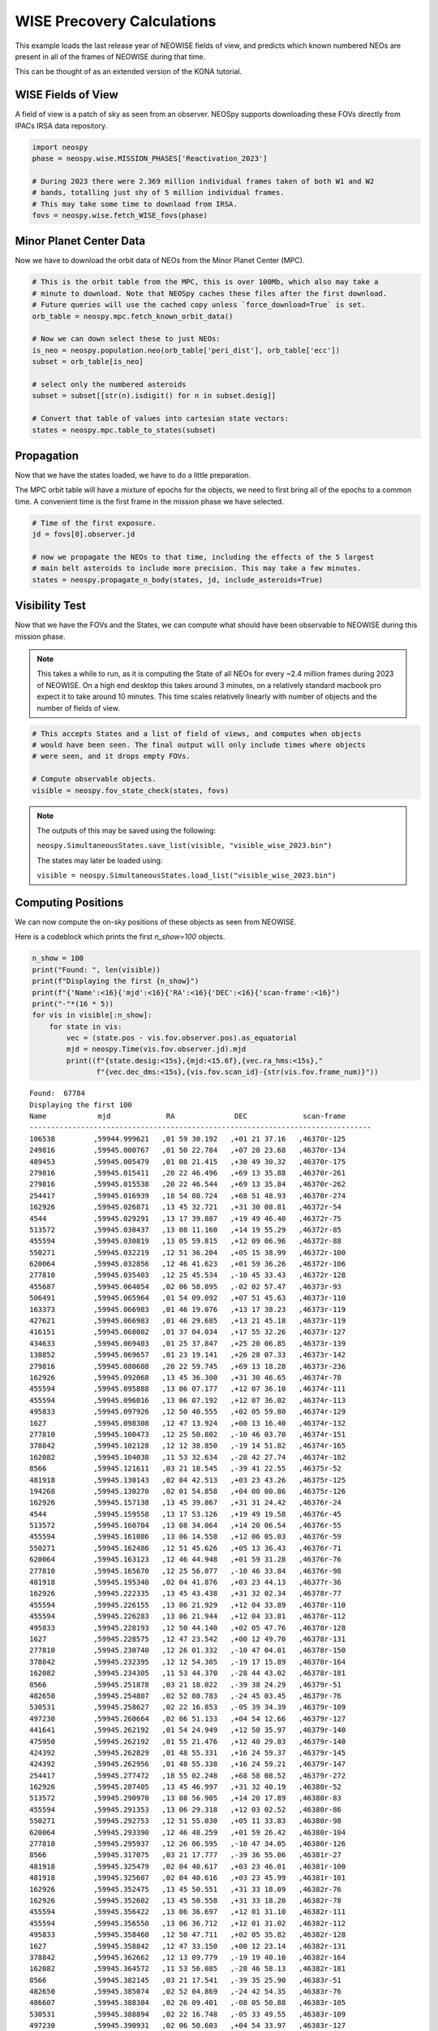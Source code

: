 WISE Precovery Calculations
===========================

This example loads the last release year of NEOWISE fields of view, and predicts
which known numbered NEOs are present in all of the frames of NEOWISE during that time.

This can be thought of as an extended version of the KONA tutorial. 


WISE Fields of View
-------------------

A field of view is a patch of sky as seen from an observer. NEOSpy supports downloading
these FOVs directly from IPACs IRSA data repository.


.. code-block:: python

    import neospy
    phase = neospy.wise.MISSION_PHASES['Reactivation_2023']

    # During 2023 there were 2.369 million individual frames taken of both W1 and W2
    # bands, totalling just shy of 5 million individual frames.
    # This may take some time to download from IRSA.
    fovs = neospy.wise.fetch_WISE_fovs(phase)

Minor Planet Center Data
------------------------

Now we have to download the orbit data of NEOs from the Minor Planet Center (MPC).


.. code-block:: python

    # This is the orbit table from the MPC, this is over 100Mb, which also may take a
    # minute to download. Note that NEOSpy caches these files after the first download.
    # Future queries will use the cached copy unless `force_download=True` is set.
    orb_table = neospy.mpc.fetch_known_orbit_data()

    # Now we can down select these to just NEOs:
    is_neo = neospy.population.neo(orb_table['peri_dist'], orb_table['ecc'])
    subset = orb_table[is_neo]

    # select only the numbered asteroids
    subset = subset[[str(n).isdigit() for n in subset.desig]]

    # Convert that table of values into cartesian state vectors:
    states = neospy.mpc.table_to_states(subset)


Propagation
-----------

Now that we have the states loaded, we have to do a little preparation.

The MPC orbit table will have a mixture of epochs for the objects, we need to
first bring all of the epochs to a common time. A convenient time is the first
frame in the mission phase we have selected.

.. code-block:: python

    # Time of the first exposure.
    jd = fovs[0].observer.jd

    # now we propagate the NEOs to that time, including the effects of the 5 largest
    # main belt asteroids to include more precision. This may take a few minutes.
    states = neospy.propagate_n_body(states, jd, include_asteroids=True)

Visibility Test
---------------

Now that we have the FOVs and the States, we can compute what should have been
observable to NEOWISE during this mission phase.

.. note::

    This takes a while to run, as it is computing the State of all NEOs for
    every ~2.4 million frames during 2023 of NEOWISE. On a high end desktop this
    takes around 3 minutes, on a relatively standard macbook pro expect it to
    take around 10 minutes. This time scales relatively linearly with number
    of objects and the number of fields of view.
    
.. code-block:: python

    # This accepts States and a list of field of views, and computes when objects
    # would have been seen. The final output will only include times where objects
    # were seen, and it drops empty FOVs.

    # Compute observable objects.
    visible = neospy.fov_state_check(states, fovs)


.. note::

    The outputs of this may be saved using the following:
    
    ``neospy.SimultaneousStates.save_list(visible, "visible_wise_2023.bin")``

    The states may later be loaded using:

    ``visible = neospy.SimultaneousStates.load_list("visible_wise_2023.bin")``


Computing Positions
-------------------

We can now compute the on-sky positions of these objects as seen from NEOWISE.

Here is a codeblock which prints the first `n_show=100` objects.

.. code-block:: python
        
    n_show = 100
    print("Found: ", len(visible))
    print(f"Displaying the first {n_show}")
    print(f"{'Name':<16}{'mjd':<16}{'RA':<16}{'DEC':<16}{'scan-frame':<16}")
    print("-"*(16 * 5))
    for vis in visible[:n_show]:
        for state in vis:
            vec = (state.pos - vis.fov.observer.pos).as_equatorial
            mjd = neospy.Time(vis.fov.observer.jd).mjd
            print((f"{state.desig:<15s},{mjd:<15.6f},{vec.ra_hms:<15s},"
                   f"{vec.dec_dms:<15s},{vis.fov.scan_id}-{str(vis.fov.frame_num)}"))


::

    Found:  67784
    Displaying the first 100
    Name            mjd             RA              DEC             scan-frame      
    --------------------------------------------------------------------------------
    106538         ,59944.999621   ,01 59 30.192   ,+01 21 37.16   ,46370r-125
    249816         ,59945.000767   ,01 50 22.784   ,+07 20 23.68   ,46370r-134
    489453         ,59945.005479   ,01 08 21.415   ,+30 49 30.32   ,46370r-175
    279816         ,59945.015411   ,20 22 46.496   ,+69 13 35.88   ,46370r-261
    279816         ,59945.015538   ,20 22 46.544   ,+69 13 35.84   ,46370r-262
    254417         ,59945.016939   ,18 54 08.724   ,+68 51 48.93   ,46370r-274
    162926         ,59945.026871   ,13 45 32.721   ,+31 30 08.81   ,46372r-54
    4544           ,59945.029291   ,13 17 39.887   ,+19 49 46.40   ,46372r-75
    513572         ,59945.030437   ,13 08 11.160   ,+14 19 55.29   ,46372r-85
    455594         ,59945.030819   ,13 05 59.815   ,+12 09 06.96   ,46372r-88
    550271         ,59945.032219   ,12 51 36.204   ,+05 15 38.99   ,46372r-100
    620064         ,59945.032856   ,12 46 41.623   ,+01 59 36.26   ,46372r-106
    277810         ,59945.035403   ,12 25 45.534   ,-10 45 33.43   ,46372r-128
    455687         ,59945.064054   ,02 06 58.095   ,-02 02 57.47   ,46373r-93
    506491         ,59945.065964   ,01 54 09.092   ,+07 51 45.63   ,46373r-110
    163373         ,59945.066983   ,01 46 19.076   ,+13 17 38.23   ,46373r-119
    427621         ,59945.066983   ,01 46 29.685   ,+13 21 45.18   ,46373r-119
    416151         ,59945.068002   ,01 37 04.034   ,+17 55 32.26   ,46373r-127
    434633         ,59945.069403   ,01 25 37.847   ,+25 20 06.85   ,46373r-139
    138852         ,59945.069657   ,01 23 19.141   ,+26 28 07.33   ,46373r-142
    279816         ,59945.080608   ,20 22 59.745   ,+69 13 18.28   ,46373r-236
    162926         ,59945.092068   ,13 45 36.300   ,+31 30 46.65   ,46374r-78
    455594         ,59945.095888   ,13 06 07.177   ,+12 07 36.10   ,46374r-111
    455594         ,59945.096016   ,13 06 07.192   ,+12 07 36.02   ,46374r-113
    495833         ,59945.097926   ,12 50 40.555   ,+02 05 59.80   ,46374r-129
    1627           ,59945.098308   ,12 47 13.924   ,+00 13 16.40   ,46374r-132
    277810         ,59945.100473   ,12 25 50.802   ,-10 46 03.70   ,46374r-151
    378842         ,59945.102128   ,12 12 38.850   ,-19 14 51.82   ,46374r-165
    162082         ,59945.104038   ,11 53 32.634   ,-28 42 27.74   ,46374r-182
    8566           ,59945.121611   ,03 21 18.545   ,-39 41 22.55   ,46375r-52
    481918         ,59945.130143   ,02 04 42.513   ,+03 23 43.26   ,46375r-125
    194268         ,59945.130270   ,02 01 54.858   ,+04 00 00.86   ,46375r-126
    162926         ,59945.157138   ,13 45 39.867   ,+31 31 24.42   ,46376r-24
    4544           ,59945.159558   ,13 17 53.126   ,+19 49 19.58   ,46376r-45
    513572         ,59945.160704   ,13 08 34.064   ,+14 20 06.54   ,46376r-55
    455594         ,59945.161086   ,13 06 14.558   ,+12 06 05.03   ,46376r-59
    550271         ,59945.162486   ,12 51 45.626   ,+05 13 36.43   ,46376r-71
    620064         ,59945.163123   ,12 46 44.948   ,+01 59 31.28   ,46376r-76
    277810         ,59945.165670   ,12 25 56.077   ,-10 46 33.84   ,46376r-98
    481918         ,59945.195340   ,02 04 41.876   ,+03 23 44.13   ,46377r-36
    162926         ,59945.222335   ,13 45 43.438   ,+31 32 02.34   ,46378r-77
    455594         ,59945.226155   ,13 06 21.929   ,+12 04 33.89   ,46378r-110
    455594         ,59945.226283   ,13 06 21.944   ,+12 04 33.81   ,46378r-112
    495833         ,59945.228193   ,12 50 44.140   ,+02 05 47.76   ,46378r-128
    1627           ,59945.228575   ,12 47 23.542   ,+00 12 49.70   ,46378r-131
    277810         ,59945.230740   ,12 26 01.332   ,-10 47 04.01   ,46378r-150
    378842         ,59945.232395   ,12 12 54.305   ,-19 17 15.89   ,46378r-164
    162082         ,59945.234305   ,11 53 44.370   ,-28 44 43.02   ,46378r-181
    8566           ,59945.251878   ,03 21 18.022   ,-39 38 24.29   ,46379r-51
    482650         ,59945.254807   ,02 52 08.783   ,-24 45 03.45   ,46379r-76
    530531         ,59945.258627   ,02 22 16.853   ,-05 39 34.39   ,46379r-109
    497230         ,59945.260664   ,02 06 51.133   ,+04 54 12.66   ,46379r-127
    441641         ,59945.262192   ,01 54 24.949   ,+12 50 35.97   ,46379r-140
    475950         ,59945.262192   ,01 55 21.476   ,+12 40 29.83   ,46379r-140
    424392         ,59945.262829   ,01 48 55.331   ,+16 24 59.37   ,46379r-145
    424392         ,59945.262956   ,01 48 55.338   ,+16 24 59.21   ,46379r-147
    254417         ,59945.277472   ,18 55 02.248   ,+68 58 08.52   ,46379r-272
    162926         ,59945.287405   ,13 45 46.997   ,+31 32 40.19   ,46380r-52
    513572         ,59945.290970   ,13 08 56.905   ,+14 20 17.89   ,46380r-83
    455594         ,59945.291353   ,13 06 29.318   ,+12 03 02.52   ,46380r-86
    550271         ,59945.292753   ,12 51 55.030   ,+05 11 33.83   ,46380r-98
    620064         ,59945.293390   ,12 46 48.259   ,+01 59 26.42   ,46380r-104
    277810         ,59945.295937   ,12 26 06.595   ,-10 47 34.05   ,46380r-126
    8566           ,59945.317075   ,03 21 17.777   ,-39 36 55.06   ,46381r-27
    481918         ,59945.325479   ,02 04 40.617   ,+03 23 46.01   ,46381r-100
    481918         ,59945.325607   ,02 04 40.616   ,+03 23 45.99   ,46381r-101
    162926         ,59945.352475   ,13 45 50.551   ,+31 33 18.09   ,46382r-76
    162926         ,59945.352602   ,13 45 50.558   ,+31 33 18.20   ,46382r-78
    455594         ,59945.356422   ,13 06 36.697   ,+12 01 31.10   ,46382r-111
    455594         ,59945.356550   ,13 06 36.712   ,+12 01 31.02   ,46382r-112
    495833         ,59945.358460   ,12 50 47.711   ,+02 05 35.82   ,46382r-128
    1627           ,59945.358842   ,12 47 33.150   ,+00 12 23.14   ,46382r-131
    378842         ,59945.362662   ,12 13 09.779   ,-19 19 40.10   ,46382r-164
    162082         ,59945.364572   ,11 53 56.085   ,-28 46 58.13   ,46382r-181
    8566           ,59945.382145   ,03 21 17.541   ,-39 35 25.90   ,46383r-51
    482650         ,59945.385074   ,02 52 04.869   ,-24 42 54.35   ,46383r-76
    486607         ,59945.388384   ,02 26 09.401   ,-08 05 50.88   ,46383r-105
    530531         ,59945.388894   ,02 22 16.748   ,-05 33 49.55   ,46383r-109
    497230         ,59945.390931   ,02 06 50.603   ,+04 54 33.97   ,46383r-127
    441641         ,59945.392459   ,01 54 23.879   ,+12 50 51.65   ,46383r-140
    475950         ,59945.392459   ,01 55 21.502   ,+12 40 40.28   ,46383r-140
    424392         ,59945.393096   ,01 49 00.169   ,+16 25 21.90   ,46383r-145
    424392         ,59945.393223   ,01 49 00.176   ,+16 25 21.75   ,46383r-147
    199003         ,59945.399081   ,00 46 38.723   ,+46 06 53.62   ,46383r-197
    254417         ,59945.407613   ,18 55 29.122   ,+69 01 18.37   ,46383r-271
    254417         ,59945.407740   ,18 55 29.164   ,+69 01 18.59   ,46383r-272
    162926         ,59945.417672   ,13 45 54.109   ,+31 33 56.14   ,46384r-52
    513572         ,59945.421110   ,13 09 19.659   ,+14 20 29.06   ,46384r-82
    513572         ,59945.421237   ,13 09 19.683   ,+14 20 29.32   ,46384r-83
    455594         ,59945.421619   ,13 06 44.095   ,+11 59 59.44   ,46384r-86
    277810         ,59945.426204   ,12 26 17.089   ,-10 48 34.05   ,46384r-126
    8566           ,59945.447342   ,03 21 17.317   ,-39 33 56.61   ,46385r-27
    162926         ,59945.482742   ,13 45 57.655   ,+31 34 34.12   ,46386r-77
    455594         ,59945.486689   ,13 06 51.482   ,+11 58 27.73   ,46386r-111
    495833         ,59945.488727   ,12 50 51.265   ,+02 05 24.00   ,46386r-128
    1627           ,59945.489109   ,12 47 42.749   ,+00 11 56.71   ,46386r-132
    378842         ,59945.492929   ,12 13 25.271   ,-19 22 04.45   ,46386r-165
    162082         ,59945.494839   ,11 54 07.779   ,-28 49 13.07   ,46386r-181
    486607         ,59945.518651   ,02 26 08.925   ,-08 04 56.24   ,46387s-16
    530531         ,59945.519161   ,02 22 16.707   ,-05 28 04.60   ,46387s-20
    497230         ,59945.521198   ,02 06 50.094   ,+04 54 55.37   ,46387s-38
    441641         ,59945.522726   ,01 54 22.849   ,+12 51 07.52   ,46387s-51
    475950         ,59945.522726   ,01 55 21.553   ,+12 40 50.84   ,46387s-51
    424392         ,59945.523363   ,01 49 05.058   ,+16 25 44.68   ,46387s-57